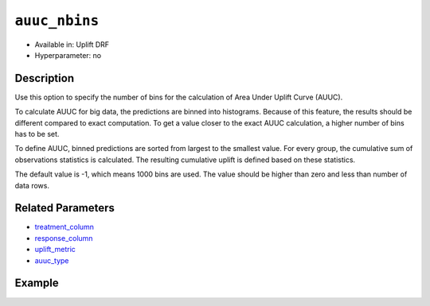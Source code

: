 ``auuc_nbins``
--------------

- Available in: Uplift DRF
- Hyperparameter: no


Description
~~~~~~~~~~~

Use this option to specify the number of bins for the calculation of Area Under Uplift Curve (AUUC). 

To calculate AUUC for big data, the predictions are binned into histograms. Because of this feature, the results should be different compared to exact computation. To get a value closer to the exact AUUC calculation, a higher number of bins has to be set. 

To define AUUC, binned predictions are sorted from largest to the smallest value. For every group, the cumulative sum of observations statistics is calculated. The resulting cumulative uplift is defined based on these statistics. 

The default value is -1, which means 1000 bins are used. The value should be higher than zero and less than number of data rows. 

Related Parameters
~~~~~~~~~~~~~~~~~~

- `treatment_column <treatment_column.html>`__
- `response_column <y.html>`__
- `uplift_metric <uplift_metric.html>`__
- `auuc_type <auuc_type.html>`__


Example
~~~~~~~

.. tabs::
   .. code-tab:: r R

    library(h2o)
    h2o.init()

    # Import the uplift dataset into H2O:
    data <- h2o.importFile(locate("https://s3.amazonaws.com/h2o-public-test-data/smalldata/uplift/criteo_uplift_13k.csv"))

    # Set the predictors, response, and treatment column:
    # set the predictors
    predictors <- c("f1", "f2", "f3", "f4", "f5", "f6","f7", "f8") 
    # set the response as a factor
    data$conversion <- as.factor(data$conversion)
    # set the treatment column as a factor
    data$treatment <- as.factor(data$treatment)

    # Split the dataset into a train and valid set:
    data_split <- h2o.splitFrame(data = data, ratios = 0.8, seed = 1234)
    train <- data_split[[1]]
    valid <- data_split[[2]]

    # Build and train the model:
    uplift.model <- h2o.upliftRandomForest(training_frame = train,
                                           validation_frame=valid,               
                                           x=predictors,
                                           y="conversion",
                                           ntrees=10,
                                           max_depth=5,
                                           treatment_column="treatment",
                                           uplift_metric="KL",
                                           min_rows=10,
                                           nbins=1000,
                                           seed=1234,
                                           auuc_nbins=1000)
    # Eval performance:
    perf <- h2o.performance(uplift.model)

    # Get AUUC:
    auuc <- h2o.auuc(perf)

   .. code-tab:: python
   
    import h2o
    from h2o.estimators import H2OUpliftRandomForestEstimator
    h2o.init()

    # Import the cars dataset into H2O:
    data = h2o.import_file("https://s3.amazonaws.com/h2o-public-test-data/smalldata/uplift/criteo_uplift_13k.csv")

    # Set the predictors, response, and treatment column:
    predictors = ["f1", "f2", "f3", "f4", "f5", "f6","f7", "f8"]
    # set the response as a factor
    response = "conversion"
    data[response] = data[response].asfactor()
    # set the treatment as a factor
    treatment_column = "treatment"
    data[treatment_column] = data[treatment_column].asfactor()

    # Split the dataset into a train and valid set:
    train, valid = data.split_frame(ratios=[.8], seed=1234)

    # Build and train the model:
    uplift_model = H2OUpliftRandomForestEstimator(ntrees=10,
                                                  max_depth=5,
                                                  treatment_column=treatment_column,
                                                  uplift_metric="KL",
                                                  min_rows=10,
                                                  nbins=1000,
                                                  seed=1234,
                                                  auuc_nbins=1000)
    uplift_model.train(x=predictors, 
                       y=response, 
                       training_frame=train, 
                       validation_frame=valid)

    # Eval performance:
    perf = uplift_model.model_performance()

    # Get AUUC:
    auuc = perf.auuc()
